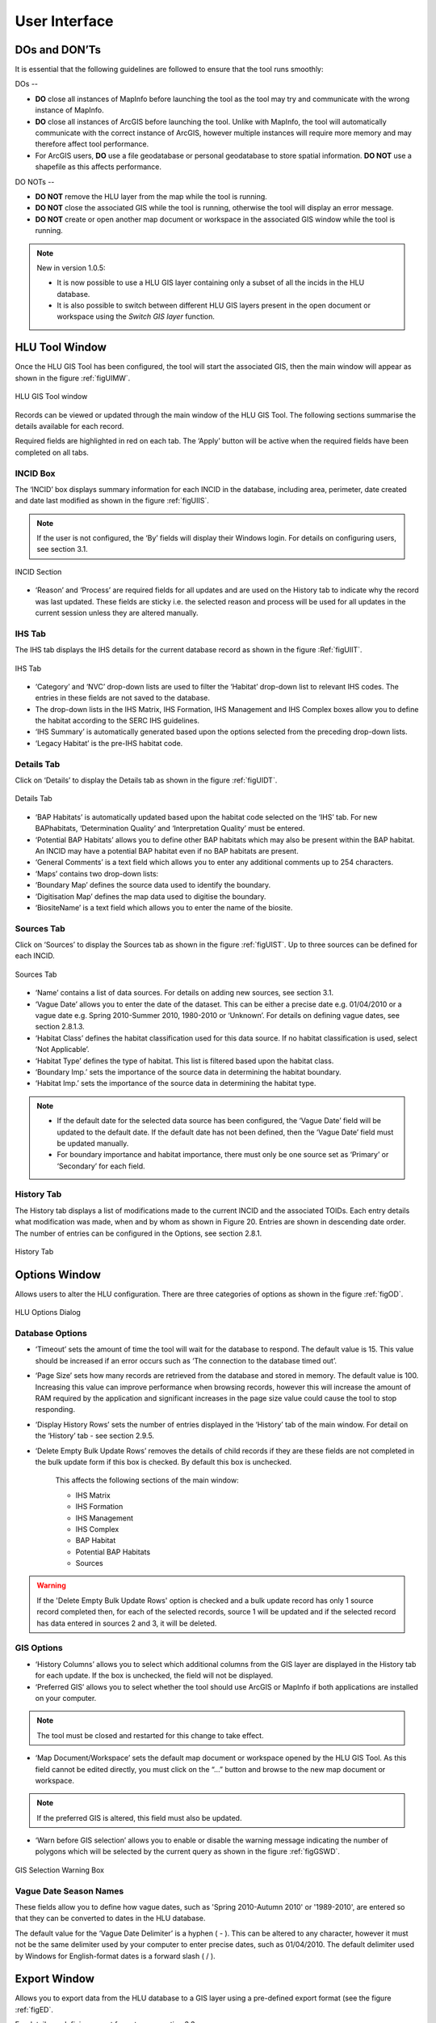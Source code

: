 .. index::
	single: Windows

**************
User Interface
**************

.. _dos_and_donts:

DOs and DON’Ts
================

It is essential that the following guidelines are followed to ensure that the tool runs smoothly:

DOs --

* :strong:`DO` close all instances of MapInfo before launching the tool as the tool may try and communicate with the wrong instance of MapInfo.
* :strong:`DO` close all instances of ArcGIS before launching the tool. Unlike with MapInfo, the tool will automatically communicate with the correct instance of ArcGIS, however multiple instances will require more memory and may therefore affect tool performance.
* For ArcGIS users, :strong:`DO` use a file geodatabase or personal geodatabase to store spatial information. :strong:`DO NOT` use a shapefile as this affects performance.

DO NOTs --

* :strong:`DO NOT` remove the HLU layer from the map while the tool is running.
* :strong:`DO NOT` close the associated GIS while the tool is running, otherwise the tool will display an error message.
* :strong:`DO NOT` create or open another map document or workspace in the associated GIS window while the tool is running.


.. note::

	New in version 1.0.5:
	
	* It is now possible to use a HLU GIS layer containing only a subset of all the incids in the HLU database.
	* It is also possible to switch between different HLU GIS layers present in the open document or workspace using the *Switch GIS layer* function.


.. raw:: latex

	\newpage

.. index::
	single: Windows; Main window

.. _main_window:

HLU Tool Window
===============

Once the HLU GIS Tool has been configured, the tool will start the associated GIS, then the main window will appear as shown in the figure :ref:`figUIMW`.

.. _figUIMW:

.. figure:: ../images/figures/UserInterfaceMainWindow.png
	:align: center
	:height: 350px
	:width: 567px

	HLU GIS Tool window


Records can be viewed or updated through the main window of the HLU GIS Tool. The following sections summarise the details available for each record. 

Required fields are highlighted in red on each tab. The ‘Apply’ button will be active when the required fields have been completed on all tabs.

INCID Box
---------

The ‘INCID’ box displays summary information for each INCID in the database, including area, perimeter, date created and date last modified as shown in the figure :ref:`figUIIS`.

.. Note:: If the user is not configured, the ‘By’ fields will display their Windows login. For details on configuring users, see section 3.1.

.. _figUIIS:

.. figure:: ../images/figures/UserInterfaceIncidSection.png
	:align: center

	INCID Section

* ‘Reason’ and ‘Process’ are required fields for all updates and are used on the History tab to indicate why the record was last updated. These fields are sticky i.e. the selected reason and process will be used for all updates in the current session unless they are altered manually.

IHS Tab
-------

The IHS tab displays the IHS details for the current database record as shown in the figure :Ref:`figUIIT`.

.. _figUIIT:

.. figure:: ../images/figures/UserInterfaceIHSTab.png
	:align: center
	:scale: 25

	IHS Tab

* ‘Category’ and ‘NVC’ drop-down lists are used to filter the ‘Habitat’ drop-down list to relevant IHS codes. The entries in these fields are not saved to the database.
* The drop-down lists in the IHS Matrix, IHS Formation, IHS Management and IHS Complex boxes allow you to define the habitat according to the SERC IHS guidelines.
* ‘IHS Summary’ is automatically generated based upon the options selected from the preceding drop-down lists.
* ‘Legacy Habitat’ is the pre-IHS habitat code.

Details Tab
-----------

Click on ‘Details’ to display the Details tab as shown in the figure :ref:`figUIDT`.

.. _figUIDT:

.. figure:: ../images/figures/UserInterfaceDetailsTab.png
	:align: center
	:scale: 50

	Details Tab

* ‘BAP Habitats’ is automatically updated based upon the habitat code selected on the ‘IHS’ tab. For new BAPhabitats, ‘Determination Quality’ and ‘Interpretation Quality’ must be entered.
* ‘Potential BAP Habitats’ allows you to define other BAP habitats which may also be present within the BAP habitat. An INCID may have a potential BAP habitat even if no BAP habitats are present.
* ‘General Comments’ is a text field which allows you to enter any additional comments up to 254 characters.
* ‘Maps’ contains two drop-down lists:
* ‘Boundary Map’ defines the source data used to identify the boundary.
* ‘Digitisation Map’ defines the map data used to digitise the boundary.
* ‘BiositeName’ is a text field which allows you to enter the name of the biosite.

Sources Tab
-----------

Click on ‘Sources’ to display the Sources tab as shown in the figure :ref:`figUIST`. Up to three sources can be defined for each INCID.

.. _figUIST:

.. figure:: ../images/figures/UserInterfaceSourcesTab.png
	:align: center

	Sources Tab

* ‘Name’ contains a list of data sources. For details on adding new sources, see section 3.1.
* ‘Vague Date’ allows you to enter the date of the dataset. This can be either a precise date e.g. 01/04/2010 or a vague date e.g. Spring 2010-Summer 2010, 1980-2010 or ‘Unknown’. For details on defining vague dates, see section 2.8.1.3.
* ‘Habitat Class’ defines the habitat classification used for this data source. If no habitat classification is used, select ‘Not Applicable’.
* ‘Habitat Type’ defines the type of habitat. This list is filtered based upon the habitat class.
* ‘Boundary Imp.’ sets the importance of the source data in determining the habitat boundary.
* ‘Habitat Imp.’ sets the importance of the source data in determining the habitat type.


.. Note::

	* If the default date for the selected data source has been configured, the ‘Vague Date’ field will be updated to the default date. If the default date has not been defined, then the ‘Vague Date’ field must be updated manually.
	* For boundary importance and habitat importance, there must only be one source set as ‘Primary’ or ‘Secondary’ for each field.

History Tab
-----------

The History tab displays a list of modifications made to the current INCID and the associated TOIDs. Each entry details what modification was made, when and by whom as shown in Figure 20. Entries are shown in descending date order. The number of entries can be configured in the Options, see section 2.8.1.

.. _figUIHT:

.. figure:: ../images/figures/UserInterfaceHistoryTab.png
	:align: center

	History Tab


.. raw:: latex

	\newpage

.. index::
	single: Windows; Options window

.. _options_window:

Options Window
==============

Allows users to alter the HLU configuration. There are three categories of options as shown in the figure :ref:`figOD`.

.. _figOD:

.. figure:: ../images/figures/OptionsDialog.png
	:align: center

	HLU Options Dialog

Database Options
----------------

* ‘Timeout’ sets the amount of time the tool will wait for the database to respond. The default value is 15. This value should be increased if an error occurs such as ‘The connection to the database timed out’.
* ‘Page Size’ sets how many records are retrieved from the database and stored in memory. The default value is 100. Increasing this value can improve performance when browsing records, however this will increase the amount of RAM required by the application and significant increases in the page size value could cause the tool to stop responding.
* ‘Display History Rows’ sets the number of entries displayed in the ‘History’ tab of the main window. For detail on the ‘History’ tab - see section 2.9.5.
* ‘Delete Empty Bulk Update Rows’ removes the details of child records if they are these fields are not completed in the bulk update form if this box is checked. By default this box is unchecked. 

	This affects the following sections of the main window:

	* IHS Matrix
	* IHS Formation
	* IHS Management
	* IHS Complex
	* BAP Habitat
	* Potential BAP Habitats
	* Sources

.. Warning::

	If the 'Delete Empty Bulk Update Rows' option is checked and a bulk update record has only 1 source record completed then, for each of the selected records, source 1 will be updated and if the selected record has data entered in sources 2 and 3, it will be deleted.

GIS Options
-----------

* ‘History Columns’ allows you to select which additional columns from the GIS layer are displayed in the History tab for each update. If the box is unchecked, the field will not be displayed.
* ‘Preferred GIS’ allows you to select whether the tool should use ArcGIS or MapInfo if both applications are installed on your computer. 

.. Note:: The tool must be closed and restarted for this change to take effect.

* ‘Map Document/Workspace’ sets the default map document or workspace opened by the HLU GIS Tool. As this field cannot be edited directly, you must click on the “…” button and browse to the new map document or workspace. 

.. Note:: If the preferred GIS is altered, this field must also be updated.

* ‘Warn before GIS selection’ allows you to enable or disable the warning message indicating the number of polygons which will be selected by the current query as shown in the figure :ref:`figGSWD`.

.. _figGSWD:

.. figure:: ../images/figures/GISSelectionWarningDialog.png
	:align: center

	GIS Selection Warning Box

Vague Date Season Names
-----------------------

These fields allow you to define how vague dates, such as 'Spring 2010-Autumn 2010' or '1989-2010', are entered so that they can be converted to dates in the HLU database.

 
The default value for the ‘Vague Date Delimiter’ is a hyphen ( - ). This can be altered to any character, however it must not be the same delimiter used by your computer to enter precise dates, such as 01/04/2010. The default delimiter used by Windows for English-format dates is a forward slash ( / ).


.. raw:: latex

	\newpage

.. index::
	single: Windows; Export window

.. _export_window:

Export Window
=============

Allows you to export data from the HLU database to a GIS layer using a pre-defined export format (see the figure :ref:`figED`.

For details on defining export formats, see section 3.3.

.. _figED:

.. figure:: ../images/figures/ExportDialog.png
	:align: center

	Export dialog

Select one of the export formats from the drop-down list.

If the database records have been filtered, the 'Selected only' checkbox is automatically ticked as shown in Figure 2 and only the records related to the selected INCIDs will be exported. Untick this box to export all records. For details on how to filter records, see section 2.6.

The 'Export Descriptions' checkbox replaces habitat codes with textual descriptions. This feature is only available for ArcGIS users due to record length restrictions in MapInfo.

